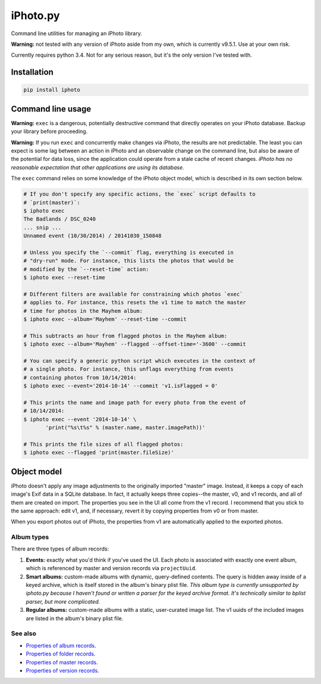 iPhoto.py
=========

Command line utilities for managing an iPhoto library.

**Warning:** not tested with any version of iPhoto aside from my own, which is
currently v9.5.1. Use at your own risk.

Currently requires python 3.4. Not for any serious reason, but it's the only
version I've tested with.

Installation
------------

.. code-block:: bash

    pip install iphoto

Command line usage
------------------

**Warning:** ``exec`` is a dangerous, potentially destructive command that directly
operates on your iPhoto database. Backup your library before proceeding.

**Warning:** If you run ``exec`` and concurrently make changes via iPhoto, the
results are not predictable. The least you can expect is some lag between an
action in iPhoto and an observable change on the command line, but also be
aware of the potential for data loss, since the application could operate from
a stale cache of recent changes. *iPhoto has no reasonable expectation that
other applications are using its database.*

The ``exec`` command relies on some knowledge of the iPhoto object model,
which is described in its own section below.

.. code-block:: bash

    # If you don't specify any specific actions, the `exec` script defaults to
    # `print(master)`:
    $ iphoto exec
    The Badlands / DSC_0240
    ... snip ...
    Unnamed event (10/30/2014) / 20141030_150848

    # Unless you specify the `--commit` flag, everything is executed in
    # "dry-run" mode. For instance, this lists the photos that would be
    # modified by the `--reset-time` action:
    $ iphoto exec --reset-time

    # Different filters are available for constraining which photos `exec`
    # applies to. For instance, this resets the v1 time to match the master
    # time for photos in the Mayhem album:
    $ iphoto exec --album='Mayhem' --reset-time --commit

    # This subtracts an hour from flagged photos in the Mayhem album:
    $ iphoto exec --album='Mayhem' --flagged --offset-time='-3600' --commit

    # You can specify a generic python script which executes in the context of
    # a single photo. For instance, this unflags everything from events
    # containing photos from 10/14/2014:
    $ iphoto exec --event='2014-10-14' --commit 'v1.isFlagged = 0'

    # This prints the name and image path for every photo from the event of
    # 10/14/2014:
    $ iphoto exec --event '2014-10-14' \
           'print("%s\t%s" % (master.name, master.imagePath))'

    # This prints the file sizes of all flagged photos:
    $ iphoto exec --flagged 'print(master.fileSize)'

Object model
------------

iPhoto doesn't apply any image adjustments to the originally imported "master"
image. Instead, it keeps a copy of each image's Exif data in a SQLite database.
In fact, it actually keeps three copies--the master, v0, and v1 records, and
all of them are created on import. The properties you see in the UI all come
from the v1 record. I recommend that you stick to the same approach: edit v1,
and, if necessary, revert it by copying properties from v0 or from master.

When you export photos out of iPhoto, the properties from v1 are automatically
applied to the exported photos.

Album types
~~~~~~~~~~~

There are three types of album records:

1. **Events:** exactly what you'd think if you've used the UI. Each photo is
   associated with exactly one event album, which is referenced by master and
   version records via ``projectUuid``.
2. **Smart albums:** custom-made albums with dynamic, query-defined contents.
   The query is hidden away inside of a keyed archive, which is itself stored
   in the album's binary plist file. *This album type is currently unsupported
   by iphoto.py because I haven't found or written a parser for the keyed
   archive format. It's technically similar to bplist parser, but more
   complicated.*
3. **Regular albums:** custom-made albums with a static, user-curated image
   list. The v1 uuids of the included images are listed in the album's binary
   plist file.

See also
~~~~~~~~

* `Properties of album records <doc/album.rst>`_.
* `Properties of folder records <doc/folder.rst>`_.
* `Properties of master records <doc/master.rst>`_.
* `Properties of version records <doc/version.rst>`_.
